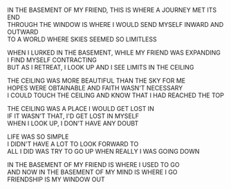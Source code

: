 #+POST-TITLE: THE CEILING
#+TIME: 2025-05-01T18:00:49-04:00
#+SECTION: The Ghetto Diaries
#+PUBLIC: YES

#+BEGIN_EXPORT html
<p>IN THE BASEMENT OF MY FRIEND, THIS IS WHERE A JOURNEY MET ITS END<br>
THROUGH THE WINDOW IS WHERE I WOULD SEND MYSELF INWARD AND OUTWARD<br>
TO A WORLD WHERE SKIES SEEMED SO LIMITLESS</p>

<p>WHEN I LURKED IN THE BASEMENT, WHILE MY FRIEND WAS EXPANDING<br>
I FIND MYSELF CONTRACTING<br>
BUT AS I RETREAT, I LOOK UP AND I SEE LIMITS IN THE CEILING</p>

<p>THE CEILING WAS MORE BEAUTIFUL THAN THE SKY FOR ME<br>
HOPES WERE OBTAINABLE AND FAITH WASN'T NECESSARY<br>
I COULD TOUCH THE CEILING AND KNOW THAT I HAD REACHED THE TOP</p>

<p>THE CEILING WAS A PLACE I WOULD GET LOST IN<br>
IF IT WASN'T THAT, I'D GET LOST IN MYSELF<br>
WHEN I LOOK UP, I DON'T HAVE ANY DOUBT</p>

<p>LIFE WAS SO SIMPLE<br>
I DIDN'T HAVE A LOT TO LOOK FORWARD TO<br>
ALL I DID WAS TRY TO GO UP WHEN REALLY I WAS GOING DOWN</p>

<p>IN THE BASEMENT OF MY FRIEND IS WHERE I USED TO GO<br>
AND NOW IN THE BASEMENT OF MY MIND IS WHERE I GO<br>
FRIENDSHIP IS MY WINDOW OUT</p>
#+END_EXPORT
